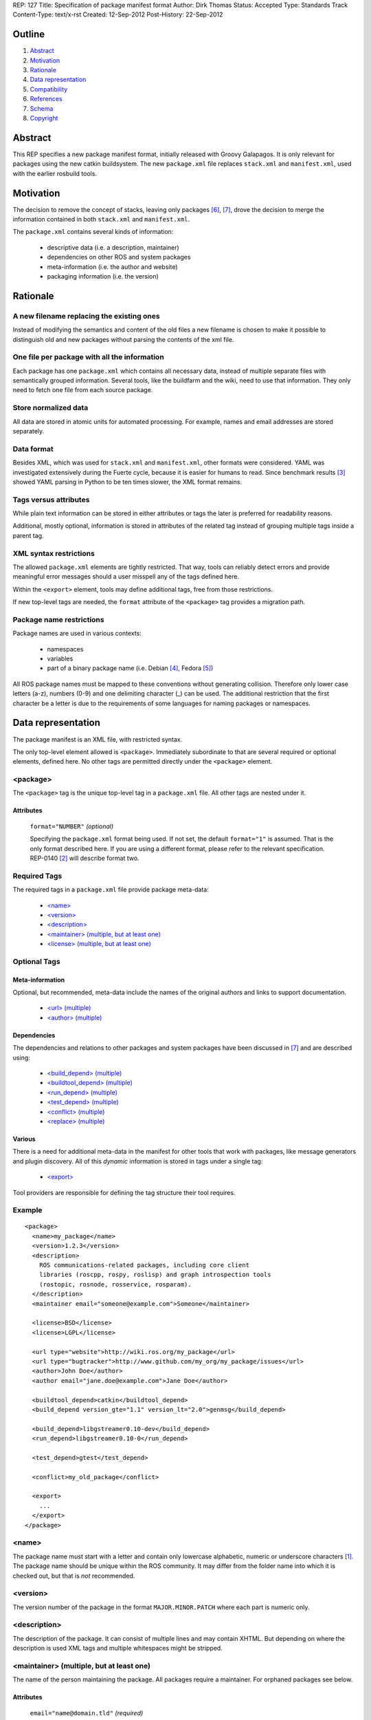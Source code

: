REP: 127
Title: Specification of package manifest format
Author: Dirk Thomas
Status: Accepted
Type: Standards Track
Content-Type: text/x-rst
Created: 12-Sep-2012
Post-History: 22-Sep-2012

Outline
=======

#. Abstract_
#. Motivation_
#. Rationale_
#. `Data representation`_
#. Compatibility_
#. References_
#. Schema_
#. Copyright_


Abstract
========

This REP specifies a new package manifest format, initially released
with Groovy Galapagos.  It is only relevant for packages using the new
catkin buildsystem.  The new ``package.xml`` file replaces
``stack.xml`` and ``manifest.xml``, used with the earlier rosbuild
tools.


Motivation
==========

The decision to remove the concept of stacks, leaving only packages
[6]_, [7]_, drove the decision to merge the information contained in
both ``stack.xml`` and ``manifest.xml``.

The ``package.xml`` contains several kinds of information:

 * descriptive data (i.e. a description, maintainer)
 * dependencies on other ROS and system packages
 * meta-information (i.e. the author and website)
 * packaging information (i.e. the version)


Rationale
=========

A new filename replacing the existing ones
------------------------------------------

Instead of modifying the semantics and content of the old files a new
filename is chosen to make it possible to distinguish old and new
packages without parsing the contents of the xml file.

One file per package with all the information
---------------------------------------------

Each package has one ``package.xml`` which contains all necessary
data, instead of multiple separate files with semantically grouped
information.  Several tools, like the buildfarm and the wiki, need to
use that information.  They only need to fetch one file from each
source package.

Store normalized data
---------------------

All data are stored in atomic units for automated processing.  For
example, names and email addresses are stored separately.

Data format
-----------

Besides XML, which was used for ``stack.xml`` and ``manifest.xml``,
other formats were considered.  YAML was investigated extensively
during the Fuerte cycle, because it is easier for humans to read.
Since benchmark results [3]_ showed YAML parsing in Python to be
ten times slower, the XML format remains.

Tags versus attributes
----------------------

While plain text information can be stored in either attributes or
tags the later is preferred for readability reasons.

Additional, mostly optional, information is stored in attributes of
the related tag instead of grouping multiple tags inside a parent tag.

XML syntax restrictions
-----------------------

The allowed ``package.xml`` elements are tightly restricted.  That
way, tools can reliably detect errors and provide meaningful error
messages should a user misspell any of the tags defined here.

Within the ``<export>`` element, tools may define additional tags,
free from those restrictions.

If new top-level tags are needed, the ``format`` attribute of the
``<package>`` tag provides a migration path.

Package name restrictions
-------------------------

Package names are used in various contexts:

 * namespaces
 * variables
 * part of a binary package name (i.e. Debian [4]_, Fedora [5]_)

All ROS package names must be mapped to these conventions without
generating collision.  Therefore only lower case letters (a-z),
numbers (0-9) and one delimiting character (_) can be used.  The
additional restriction that the first character be a letter is due to
the requirements of some languages for naming packages or namespaces.


Data representation
===================

The package manifest is an XML file, with restricted syntax.

The only top-level element allowed is ``<package>``.  Immediately
subordinate to that are several required or optional elements, defined
here.  No other tags are permitted directly under the ``<package>``
element.

<package>
---------

The ``<package>`` tag is the unique top-level tag in a ``package.xml``
file.  All other tags are nested under it.

Attributes
''''''''''

  ``format="NUMBER"`` *(optional)*

  Specifying the ``package.xml`` format being used.  If not set, the
  default ``format="1"`` is assumed.  That is the only format
  described here.  If you are using a different format, please refer
  to the relevant specification.  REP-0140 [2]_ will describe format
  two.

Required Tags
-------------

The required tags in a ``package.xml`` file provide package meta-data:

 * `\<name\>`_
 * `\<version\>`_
 * `\<description\>`_
 * `\<maintainer\> (multiple, but at least one)`_
 * `\<license\> (multiple, but at least one)`_

Optional Tags
-------------

Meta-information
''''''''''''''''

Optional, but recommended, meta-data include the names of the original
authors and links to support documentation.

 * `\<url\> (multiple)`_
 * `\<author\> (multiple)`_

Dependencies
''''''''''''

The dependencies and relations to other packages and system packages
have been discussed in [7]_ and are described using:

 * `\<build_depend\> (multiple)`_
 * `\<buildtool_depend\> (multiple)`_
 * `\<run_depend\> (multiple)`_
 * `\<test_depend\> (multiple)`_
 * `\<conflict\> (multiple)`_
 * `\<replace\> (multiple)`_

Various
'''''''

There is a need for additional meta-data in the manifest for other
tools that work with packages, like message generators and plugin
discovery.  All of this *dynamic* information is stored in tags under
a single tag:

 * `\<export\>`_

Tool providers are responsible for defining the tag structure their
tool requires.

Example
-------

::

  <package>
    <name>my_package</name>
    <version>1.2.3</version>
    <description>
      ROS communications-related packages, including core client
      libraries (roscpp, rospy, roslisp) and graph introspection tools
      (rostopic, rosnode, rosservice, rosparam).
    </description>
    <maintainer email="someone@example.com">Someone</maintainer>

    <license>BSD</license>
    <license>LGPL</license>

    <url type="website">http://wiki.ros.org/my_package</url>
    <url type="bugtracker">http://www.github.com/my_org/my_package/issues</url>
    <author>John Doe</author>
    <author email="jane.doe@example.com">Jane Doe</author>

    <buildtool_depend>catkin</buildtool_depend>
    <build_depend version_gte="1.1" version_lt="2.0">genmsg</build_depend>

    <build_depend>libgstreamer0.10-dev</build_depend>
    <run_depend>libgstreamer0.10-0</run_depend>

    <test_depend>gtest</test_depend>

    <conflict>my_old_package</conflict>

    <export>
      ...
    </export>
  </package>


<name>
------

The package name must start with a letter and contain only lowercase
alphabetic, numeric or underscore characters [1]_.  The package name
should be unique within the ROS community.  It may differ from the
folder name into which it is checked out, but that is *not* recommended.


<version>
---------

The version number of the package in the format ``MAJOR.MINOR.PATCH``
where each part is numeric only.


<description>
-------------

The description of the package. It can consist of multiple lines and
may contain XHTML.  But depending on where the description is used
XML tags and multiple whitespaces might be stripped.


<maintainer> (multiple, but at least one)
-----------------------------------------

The name of the person maintaining the package.  All packages require
a maintainer.  For orphaned packages see below.

Attributes
''''''''''

 ``email="name@domain.tld"`` *(required)*

  Email address of the maintainer.

An orphaned package is one with no current maintainer.  Orphaned
packages should have their maintainer set to ``ROS Community
<ros-release@code.ros.org>``.  These packages will be maintained by
the ROS Community as a whole until a volunteer takes over maintenance.

Example
'''''''

::

  <maintainer email="ros-release@code.ros.org">ROS Community</maintainer>


<license> (multiple, but at least one)
--------------------------------------

Name of license for this package, e.g. BSD, GPL, LGPL.  In order to
assist machine readability, only include the license name in this tag.
For multiple licenses multiple separate tags must be used.  A package
will have multiple licenses if different source files have different
licenses.  Every license occurring in the source files should have
a corresponding ``<license>`` tag.  For any explanatory text about
licensing caveats, please use the ``<description>`` tag.

Most common open-source licenses are described on the
`OSI website <http://www.opensource.org/licenses/alphabetical>`_.

Commonly used license strings:

 - Apache 2.0
 - BSD
 - Boost Software License
 - GPLv2
 - GPLv3
 - LGPLv2.1
 - LGPLv3
 - MIT 
 - Mozilla Public License Version 1.1

<url> (multiple)
----------------

A Uniform Resource Locator for the package's website, bug tracker or
source repository.

It is a good idea to include ``<url>`` tags pointing users to these
resources.  The website is commonly a wiki page on ``ros.org`` where
users can find and update information about the package.

Attributes
''''''''''

 ``type="TYPE"`` *(optional)*

 The type should be one of the following identifiers: ``website``
 (default), ``bugtracker`` or ``repository``.


<author> (multiple)
-------------------

The name of a person who is an author of the package, as
acknowledgement of their work and for questions.

Attributes
''''''''''

 ``email="name@domain.tld"`` *(optional)*

  Email address of author.


<build_depend> (multiple)
-------------------------

Declares a rosdep key or ROS package name that this package requires
at build-time.

The ``build`` and ``buildtool`` dependencies are used to determine
the build order of multiple packages.

Attributes
''''''''''

 All dependencies and relationships may restrict their applicability
 to particular versions.  For each comparison operator an attribute
 can be used.  Two of these attributes can be used together to
 describe a version range.

 ``version_lt="VERSION"`` *(optional)*

 The dependency to the package is restricted to versions less than
 the stated version number.

 ``version_lte="VERSION"`` *(optional)*

 The dependency to the package is restricted to versions less or
 equal than the stated version number.

 ``version_eq="VERSION"`` *(optional)*

 The dependency to the package is restricted to a version equal than
 the stated version number.

 ``version_gte="VERSION"`` *(optional)*

 The dependency to the package is restricted to versions greater or
 equal than the stated version number.

 ``version_gt="VERSION"`` *(optional)*

 The dependency to the package is restricted to versions greater than
 the stated version number.


<buildtool_depend> (multiple)
-----------------------------

Declares a rosdep key or ROS package name for a tool that is executed
during the build process.  For cross-compilation, one must distinguish
these from normal build dependencies, which may be linked with your
package and must be compiled for the target architecture, not the
build system.

Attributes 
''''''''''

 The same attributes as for `\<build_depend\> (multiple)`_.


<run_depend> (multiple)
-----------------------

Declares a rosdep key or ROS package name that this package needs
either at run-time or as part of some exported build interface.

The ``<run_depend>`` declares two different types of package
dependencies.  One is for shared libraries, executables, Python
modules, launch scripts and other files required for running your
package. 

The second type of ``<run_depend>`` is for transitive build
dependencies.  A common example is when one of your dependencies
provides a header file included in some header exported by your
package.  Even if your package does not use that header when building
itself, other packages depending on your header *will* require those
transitive dependencies when they are built.

Attributes
''''''''''

 The same attributes as for `\<build_depend\> (multiple)`_.


<test_depend> (multiple)
------------------------

Declares a rosdep key or ROS package name that your package needs for
running its unit tests.

A ``<test_depend>`` may not reference any package also declared using
a ``<build_depend>``, ``<buildtool_depend>`` or ``<run_depend>``.

Attributes
''''''''''

 The same attributes as for `\<build_depend\> (multiple)`_.


<conflict> (multiple)
---------------------

Declares a rosdep key or ROS package name with which your package
conflicts.  This package and the conflicting package cannot be
installed at the same time.  This maps to ``conflicts`` for both
``dpkg`` and ``rpms``.

For a detailed explanation how these relationships are used see
[4]_ and [5]_.

Attributes
''''''''''

 The same attributes as for `\<build_depend\> (multiple)`_.


<replace> (multiple)
--------------------

Declares a rosdep key or ROS package name that your package replaces.
This maps to ``Replaces`` for ``dpkg`` and ``Obsoletes`` for ``rpms``.

Attributes
''''''''''

 The same attributes as for `\<build_depend\> (multiple)`_.


<export>
--------

This tag serves as a container for additional information various
packages and subsystems need to embed.  To avoid potential collisions
packages must use their package name as their tag name inside the
export block.  The content of that tag is up to the package to define
and use.

Existing rosbuild export tags for tools using ``pluginlib`` remain
unchanged.  For example, a package which implements an rviz plugin
might include this::

  <export>
    <rviz plugin="${prefix}/plugin_description.xml"/>
  </export>

The following are some tags used within an ``<export>`` for various
package and message generation tasks.

<architecture_independent/>
'''''''''''''''''''''''''''

This empty tag indicates that your package contains no
architecture-specific files.

<deprecated>
''''''''''''

This tag indicates that your package is deprecated, enabling tools to
notify users about that fact.  The tag may be empty or may optionally
contain an arbitrary text providing user more information about the
deprecation::

  <export>
    <deprecated>
      This package will be removed in ROS Hydro. Instead, use package
      FOO, which provides similar features with a different API.
    </deprecated>
  </export>

<message_generator>
'''''''''''''''''''

The content defines the *identifier* for the language bindings
generated by this package, i.e. in ``gencpp`` this is set to ``cpp``::

  <export>
    <message_generator>cpp</message_generator>
  </export>

<metapackage/>
''''''''''''''

This empty tag declares a special kind of catkin package used for
grouping other packages.  Users who install the Debian or RPM package
for a catkin metapackage will also get all the packages directly or
indirectly included in its group.  Metapackages may not install any
code or other files, although ``package.xml`` does get installed
automatically.  They can depend on other metapackages, if desired, but
regular catkin packages cannot.

Metapackages can be used to resolve dependencies declared by legacy
rosbuild stacks not yet converted to catkin.  Catkin packages must
depend directly on the packages they use, not on any metapackages.

A good use for metapackages is to group the major components of your
robot and then provide a comprehensive grouping for your whole system.

Every metapackage must have a ``CMakeLists.txt`` containing these
commands::

  cmake_minimum_required(VERSION 2.8.3)
  project(PACKAGE_NAME)
  find_package(catkin REQUIRED)
  catkin_metapackage()

Because the metapackage ``CMakeLists.txt`` contains a catkin macro,
its ``package.xml`` must declare a buildtool dependency on catkin::

  <buildtool_depend>catkin</buildtool_depend>

Additional buildtool, build or test dependencies are not permitted.

Metapackages list all packages or other metapackages in their group
using ``<run_depend>`` tags::

  <run_depend>your_custom_msgs</run_depend>
  <run_depend>your_server_node</run_depend>
  <run_depend>your_utils</run_depend>


Compatibility
=============

Modification to previous specifications
---------------------------------------

 * Authors are now split into authors and maintainers.

  - Multiple people and their emails are specified in separate tags
    and attributes.
  - Authors are now optional.
  - Maintainers must provide an email address.
  - At least one maintainer is now required.

 * Multiple licenses can now be used, even though a single license per
   package is desired.

 * Multiple ``url`` tags can be specified with ``type`` attributes
   indicating their meanings.

 * The former ``depend`` and ``rosdep`` have been unified, but also
   split into various types of dependencies.

 * The ``export`` tag:

  - The ``cpp`` tag has been dropped, it is handled by catkin.
  - The ``roslang`` tag has been dropped, it is handled by catkin.

 * The ``copyright`` tag has been dropped.
 * The ``logo`` tag has been dropped.
 * The ``review`` tag has been dropped, that information will be
   stored on the website of that package.
 * The ``versioncontrol`` tag has been dropped.

Backward compatibility
----------------------

All tools using ``stack.xml`` and ``manifest.xml`` are updated to work
with ``package.xml`` files.

Migration to the new format only affects packages being converted to
catkin.  Existing rosbuild packages remain the same.  Rosdep
distinguishes between catkin and rosbuild and returns the correct
system dependencies.

Affected tools
--------------

List of tools affected by the specification (which is very like not
complete):

 * bloom
 * buildfarm
 * catkin
 * roscd
 * rosdep
 * rosdoc
 * roslaunch
 * roslib
 * rospack
 * rospkg
 * rosrun
 * rosstack

Several tools are affected by the transition from packaging packages
instead of stacks and not really by the specification of the format
for the package information.

Future enhancements
-------------------

Additional meta-information can be added within the ``export`` tag, as
needed.

New features related to the infrastructure can be specified and
integrated using additional tags and attributes, but this requires
introducing a new ``<package>`` format number.


Schema
======

A schema defining the structure specified in this document is available
at [8]_.
To specify the schema within a manifest you can reference a self
contained schema file like this:

  <?xml version="1.0"?>
  <?xml-model href="http://download.ros.org/schema/package_format1.xsd" schematypens="http://www.w3.org/2001/XMLSchema"?>
  <package>


References
==========

.. [1] Naming conventions
   (http://www.ros.org/wiki/ROS/Patterns/Conventions#Naming_ROS_Resources)
.. [2] REP-0140
   (http://ros.org/reps/rep-0140)
.. [3] Comparison between YAML and XML for manifests
   (https://github.com/ros/catkin/issues/128)
.. [4] Declaring relationships between packages (Debian Policy Manual)
   (http://www.debian.org/doc/debian-policy/ch-relationships.html)
.. [5] Advances RPM Packaging (Fedora Documentation)
   (http://docs.fedoraproject.org/en-US/Fedora_Draft_Documentation/0.1/html/RPM_Guide/ch-advanced-packaging.html)
.. [6] Buildsystem mailing list discussion: `"Request for comment REP 127"
   <https://groups.google.com/forum/?fromgroups=#!topic/ros-sig-buildsystem/_jRvhXFfsVk>`_
.. [7] Buildsystem mailing list discussion: `"Dependency tag types for REP 127"
   <https://groups.google.com/forum/?fromgroups=#!topic/ros-sig-buildsystem/fXGSZG0SC08>`_
.. [8] Schema file
   (https://github.com/ros-infrastructure/rep/blob/master/xsd/package_format1.xsd)

Copyright
=========

This document has been placed in the public domain.



..
   Local Variables:
   mode: indented-text
   indent-tabs-mode: nil
   sentence-end-double-space: t
   fill-column: 70
   coding: utf-8
   End:
